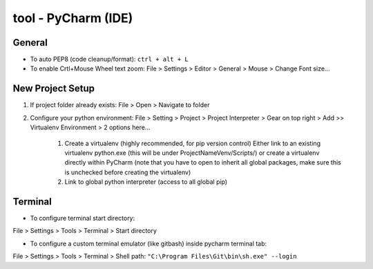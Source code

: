 tool - PyCharm (IDE)
====================

General
-------

- To auto PEP8 (code cleanup/format): ``ctrl + alt + L``
- To enable Crtl+Mouse Wheel text zoom: File > Settings > Editor > General > Mouse > Change Font size...

New Project Setup
-----------------

1) If project folder already exists: File > Open > Navigate to folder
2) Configure your python environment:
   File > Setting > Project > Project Interpreter > Gear on top right > Add >>
   Virtualenv Environment > 2 options here...

    1) Create a virtualenv (highly recommended, for pip version control)
       Either link to an existing virtualenv python.exe (this will be under ProjectNameVenv/Scripts/)
       or create a virtualenv directly within PyCharm (note that you have to open to inherit all global packages,
       make sure this is unchecked before creating the virtualenv)
    2) Link to global python interpreter (access to all global pip)

Terminal
--------

- To configure terminal start directory:

File > Settings > Tools > Terminal > Start directory

- To configure a custom terminal emulator (like gitbash) inside pycharm terminal tab:

File > Settings > Tools > Terminal > Shell path: ``"C:\Program Files\Git\bin\sh.exe" --login``


